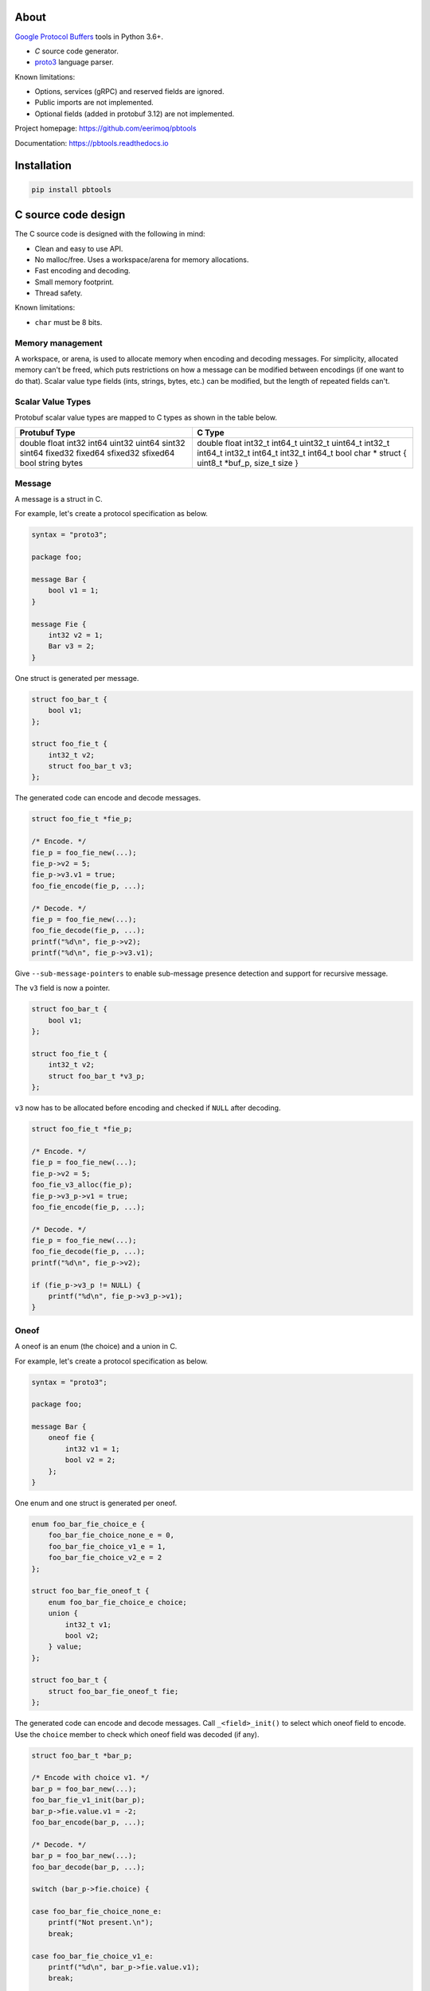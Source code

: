 |buildstatus|_
|appveyor|_
|coverage|_
|codecov|_
|nala|_

About
=====

`Google Protocol Buffers`_ tools in Python 3.6+.

- `C` source code generator.

- `proto3`_ language parser.

Known limitations:

- Options, services (gRPC) and reserved fields are ignored.

- Public imports are not implemented.

- Optional fields (added in protobuf 3.12) are not implemented.

Project homepage: https://github.com/eerimoq/pbtools

Documentation: https://pbtools.readthedocs.io

Installation
============

.. code-block:: python

   pip install pbtools

C source code design
====================

The C source code is designed with the following in mind:

- Clean and easy to use API.

- No malloc/free. Uses a workspace/arena for memory allocations.

- Fast encoding and decoding.

- Small memory footprint.

- Thread safety.

Known limitations:

- ``char`` must be 8 bits.

Memory management
-----------------

A workspace, or arena, is used to allocate memory when encoding and
decoding messages. For simplicity, allocated memory can't be freed,
which puts restrictions on how a message can be modified between
encodings (if one want to do that). Scalar value type fields (ints,
strings, bytes, etc.) can be modified, but the length of repeated
fields can't.

Scalar Value Types
------------------

Protobuf scalar value types are mapped to C types as shown in the
table below.

+---------------+----------------------------------------+
| Protubuf Type | C Type                                 |
+===============+========================================+
| double        | double                                 |
| float         | float                                  |
| int32         | int32_t                                |
| int64         | int64_t                                |
| uint32        | uint32_t                               |
| uint64        | uint64_t                               |
| sint32        | int32_t                                |
| sint64        | int64_t                                |
| fixed32       | int32_t                                |
| fixed64       | int64_t                                |
| sfixed32      | int32_t                                |
| sfixed64      | int64_t                                |
| bool          | bool                                   |
| string        | char *                                 |
| bytes         | struct { uint8_t *buf_p, size_t size } |
+---------------+----------------------------------------+

Message
-------

A message is a struct in C.

For example, let's create a protocol specification as below.

.. code-block:: proto

   syntax = "proto3";

   package foo;

   message Bar {
       bool v1 = 1;
   }

   message Fie {
       int32 v2 = 1;
       Bar v3 = 2;
   }

One struct is generated per message.

.. code-block:: c

   struct foo_bar_t {
       bool v1;
   };

   struct foo_fie_t {
       int32_t v2;
       struct foo_bar_t v3;
   };

The generated code can encode and decode messages.

.. code-block:: c

   struct foo_fie_t *fie_p;

   /* Encode. */
   fie_p = foo_fie_new(...);
   fie_p->v2 = 5;
   fie_p->v3.v1 = true;
   foo_fie_encode(fie_p, ...);

   /* Decode. */
   fie_p = foo_fie_new(...);
   foo_fie_decode(fie_p, ...);
   printf("%d\n", fie_p->v2);
   printf("%d\n", fie_p->v3.v1);

Give ``--sub-message-pointers`` to enable sub-message presence
detection and support for recursive message.

The ``v3`` field is now a pointer.

.. code-block:: c

   struct foo_bar_t {
       bool v1;
   };

   struct foo_fie_t {
       int32_t v2;
       struct foo_bar_t *v3_p;
   };

``v3`` now has to be allocated before encoding and checked if ``NULL``
after decoding.

.. code-block:: c

   struct foo_fie_t *fie_p;

   /* Encode. */
   fie_p = foo_fie_new(...);
   fie_p->v2 = 5;
   foo_fie_v3_alloc(fie_p);
   fie_p->v3_p->v1 = true;
   foo_fie_encode(fie_p, ...);

   /* Decode. */
   fie_p = foo_fie_new(...);
   foo_fie_decode(fie_p, ...);
   printf("%d\n", fie_p->v2);

   if (fie_p->v3_p != NULL) {
       printf("%d\n", fie_p->v3_p->v1);
   }

Oneof
-----

A oneof is an enum (the choice) and a union in C.

For example, let's create a protocol specification as below.

.. code-block:: proto

   syntax = "proto3";

   package foo;

   message Bar {
       oneof fie {
           int32 v1 = 1;
           bool v2 = 2;
       };
   }

One enum and one struct is generated per oneof.

.. code-block:: c

   enum foo_bar_fie_choice_e {
       foo_bar_fie_choice_none_e = 0,
       foo_bar_fie_choice_v1_e = 1,
       foo_bar_fie_choice_v2_e = 2
   };

   struct foo_bar_fie_oneof_t {
       enum foo_bar_fie_choice_e choice;
       union {
           int32_t v1;
           bool v2;
       } value;
   };

   struct foo_bar_t {
       struct foo_bar_fie_oneof_t fie;
   };

The generated code can encode and decode messages. Call
``_<field>_init()`` to select which oneof field to encode. Use the
``choice`` member to check which oneof field was decoded (if any).

.. code-block:: c

   struct foo_bar_t *bar_p;

   /* Encode with choice v1. */
   bar_p = foo_bar_new(...);
   foo_bar_fie_v1_init(bar_p);
   bar_p->fie.value.v1 = -2;
   foo_bar_encode(bar_p, ...);

   /* Decode. */
   bar_p = foo_bar_new(...);
   foo_bar_decode(bar_p, ...);

   switch (bar_p->fie.choice) {

   case foo_bar_fie_choice_none_e:
       printf("Not present.\n");
       break;

   case foo_bar_fie_choice_v1_e:
       printf("%d\n", bar_p->fie.value.v1);
       break;

   case foo_bar_fie_choice_v2_e:
       printf("%d\n", bar_p->fie.value.v2);
       break;

   default:
       printf("Can not happen.\n");
       break;
   }

Benchmark
---------

See `benchmark`_ for a benchmark of a few C/C++ protobuf libraries.

Example usage
=============

C source code
-------------

In this example we use the simple proto-file `hello_world.proto`_.

.. code-block:: proto

   syntax = "proto3";

   package hello_world;

   message Foo {
       int32 bar = 1;
   }

Generate C source code from the proto-file.

.. code-block:: text

   $ pbtools generate_c_source examples/hello_world/hello_world.proto

See `hello_world.h`_ and `hello_world.c`_ for the contents of the
generated files.

We'll use the generated types and functions below.

.. code-block:: c

   struct hello_world_foo_t {
      struct pbtools_message_base_t base;
      int32_t bar;
   };

   struct hello_world_foo_t *hello_world_foo_new(
       void *workspace_p,
       size_t size);

   int hello_world_foo_encode(
       struct hello_world_foo_t *self_p,
       void *encoded_p,
       size_t size);

   int hello_world_foo_decode(
       struct hello_world_foo_t *self_p,
       const uint8_t *encoded_p,
       size_t size);

Encode and decode the Foo-message in `main.c`_.

.. code-block:: c

   #include <stdio.h>
   #include "hello_world.h"

   int main(int argc, const char *argv[])
   {
       int size;
       uint8_t workspace[64];
       uint8_t encoded[16];
       struct hello_world_foo_t *foo_p;

       /* Encode. */
       foo_p = hello_world_foo_new(&workspace[0], sizeof(workspace));

       if (foo_p == NULL) {
           return (1);
       }

       foo_p->bar = 78;
       size = hello_world_foo_encode(foo_p, &encoded[0], sizeof(encoded));

       if (size < 0) {
           return (2);
       }

       printf("Successfully encoded Foo into %d bytes.\n", size);

       /* Decode. */
       foo_p = hello_world_foo_new(&workspace[0], sizeof(workspace));

       if (foo_p == NULL) {
           return (3);
       }

       size = hello_world_foo_decode(foo_p, &encoded[0], size);

       if (size < 0) {
           return (4);
       }

       printf("Successfully decoded %d bytes into Foo.\n", size);
       printf("Foo.bar: %d\n", foo_p->bar);

       return (0);
   }

Build and run the program.

.. code-block:: text

   $ gcc -I lib/include main.c hello_world.c lib/src/pbtools.c -o main
   $ ./main
   Successfully encoded Foo into 2 bytes.
   Successfully decoded 2 bytes into Foo.
   Foo.bar: 78

See `examples/hello_world`_ for all files used in this example.

Command line tool
-----------------

The generate C source subcommand
^^^^^^^^^^^^^^^^^^^^^^^^^^^^^^^^

Below is an example of how to generate C source code from a
proto-file.

.. code-block:: text

   $ pbtools generate_c_source examples/address_book/address_book.proto

See `address_book.h`_ and `address_book.c`_ for the contents of the
generated files.

.. |buildstatus| image:: https://travis-ci.org/eerimoq/pbtools.svg?branch=master
.. _buildstatus: https://travis-ci.org/eerimoq/pbtools

.. |appveyor| image:: https://ci.appveyor.com/api/projects/status/github/eerimoq/pbtools?svg=true
.. _appveyor: https://ci.appveyor.com/project/eerimoq/pbtools/branch/master

.. |coverage| image:: https://coveralls.io/repos/github/eerimoq/pbtools/badge.svg?branch=master
.. _coverage: https://coveralls.io/github/eerimoq/pbtools

.. |codecov| image:: https://codecov.io/gh/eerimoq/pbtools/branch/master/graph/badge.svg
.. _codecov: https://codecov.io/gh/eerimoq/pbtools

.. |nala| image:: https://img.shields.io/badge/nala-test-blue.svg
.. _nala: https://github.com/eerimoq/nala

.. _Google Protocol Buffers: https://developers.google.com/protocol-buffers

.. _proto3: https://developers.google.com/protocol-buffers/docs/proto3

.. _address_book.h: https://github.com/eerimoq/pbtools/blob/master/examples/address_book/generated/address_book.h

.. _address_book.c: https://github.com/eerimoq/pbtools/blob/master/examples/address_book/generated/address_book.c

.. _hello_world.proto: https://github.com/eerimoq/pbtools/blob/master/examples/hello_world/hello_world.proto

.. _hello_world.h: https://github.com/eerimoq/pbtools/blob/master/examples/hello_world/generated/hello_world.h

.. _hello_world.c: https://github.com/eerimoq/pbtools/blob/master/examples/hello_world/generated/hello_world.c

.. _main.c: https://github.com/eerimoq/pbtools/blob/master/examples/hello_world/main.c

.. _examples/hello_world: https://github.com/eerimoq/pbtools/blob/master/examples/hello_world

.. _benchmark: https://github.com/eerimoq/pbtools/blob/master/benchmark
